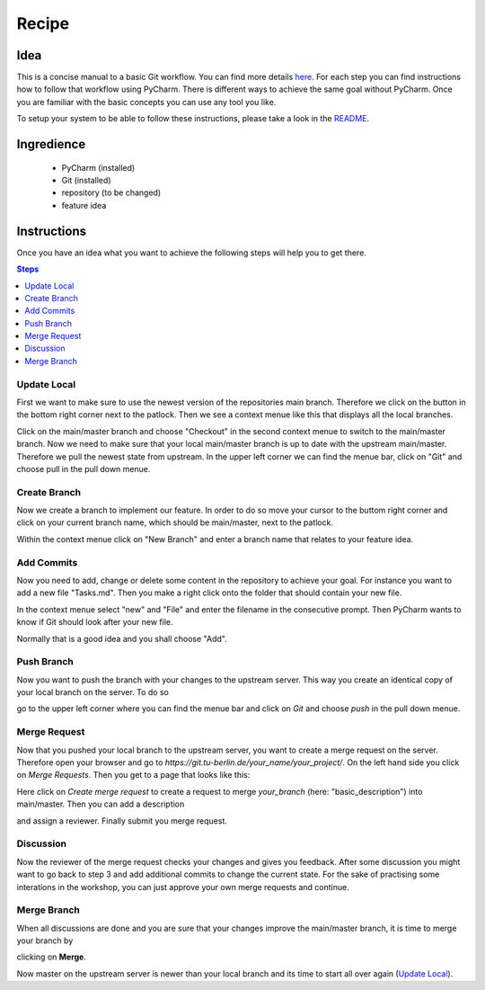 ======
Recipe
======


Idea
====

This is a concise manual to a basic Git workflow. You can find more details
`here <https://guides.github.com/introduction/flow/>`_. For each step you can
find instructions how to follow that workflow using PyCharm. There is different
ways to achieve the same goal without PyCharm. Once you are familiar with the
basic concepts you can use any tool you like.

To setup your system to be able to follow these instructions, please take a 
look in the `README <../README.md>`_.

Ingredience
===========

 * PyCharm (installed)
 * Git (installed)
 * repository (to be changed)
 * feature idea

Instructions
============

Once you have an idea what you want to achieve the following steps will help you
to get there.

.. contents:: Steps
    :local:




Update Local
____________

First we want to make sure to use the newest version of the repositories main
branch. Therefore we click on the button in the bottom right corner next to the
patlock. Then we see a context menue like this that displays all the local 
branches.

.. image:: images/checkout_branch.png

Click on the main/master branch and choose "Checkout" in the second context 
menue to switch to the main/master branch.
Now we need to make sure that your local main/master branch is up to date with
the upstream main/master. Therefore we pull the newest state from upstream. In 
the upper left corner we can find the menue bar, click on "Git" and choose pull
in the pull down menue.

.. image:: images/git_pull.png

Create Branch
_____________

Now we create a branch to implement our feature. In order to do so move your 
cursor to the buttom right corner and click on your current branch name, 
which should be main/master, next to the patlock.

.. image:: images/create_new_branch.png

Within the context menue click on "New Branch" and enter a branch name that
relates to your feature idea.

Add Commits
___________

Now you need to add, change or delete some content in the repository to achieve
your goal. For instance you want to add a new file "Tasks.md". Then you make a
right click onto the folder that should contain your new file.


.. image:: images/new_file.png

In the context menue select "new" and "File" and enter the filename in the 
consecutive prompt. Then PyCharm wants to know if Git should look after your
new file.

.. image:: images/add_to_git.png

Normally that is a good idea and you shall choose "Add".

Push Branch
___________

Now you want to push the branch with your changes to the upstream server. This
way you create an identical copy of your local branch on the server. To do so

.. image:: images/git_push.png

go to the upper left corner where you can find the menue bar and click on `Git`
and choose `push` in the pull down menue.

Merge Request
_____________

Now that you pushed your local branch to the upstream server, you want to create
a merge request on the server. Therefore open your browser and go to 
`https://git.tu-berlin.de/your_name/your_project/`. On the left hand side you
click on `Merge Requests`. Then you get to a page that looks like this:

.. image:: images/merge_request.png

Here click on `Create merge request` to create a request to merge `your_branch`
(here: "basic_description") into main/master. Then you can add a description

.. image:: images/merge_request2.png

and assign a reviewer. Finally submit you merge request.


Discussion
__________

Now the reviewer of the merge request checks your changes and gives you
feedback. After some discussion you might want to go back to step 3 and add 
additional commits to change the current state. For the sake of practising 
some interations in the workshop, you can just approve your own merge requests
and continue.

Merge Branch
____________

When all discussions are done and you are sure that your changes improve the
main/master branch, it is time to merge your branch by

.. image:: images/final_merge.png

clicking on **Merge**.


Now master on the upstream server is newer than your local branch and its time
to start all over again (`Update Local`_).



